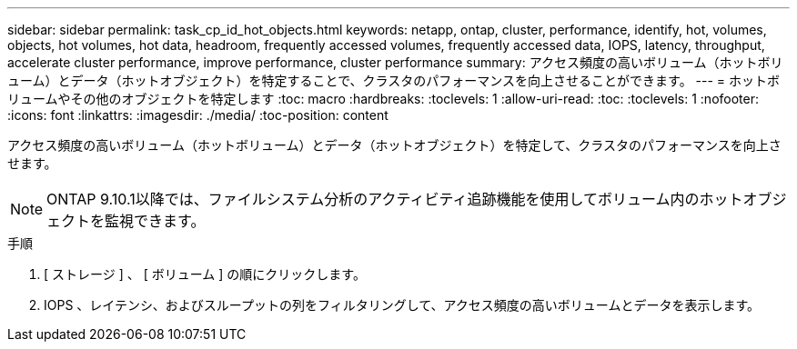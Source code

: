 ---
sidebar: sidebar 
permalink: task_cp_id_hot_objects.html 
keywords: netapp, ontap, cluster, performance, identify, hot, volumes, objects, hot volumes, hot data, headroom, frequently accessed volumes, frequently accessed data, IOPS, latency, throughput, accelerate cluster performance, improve performance, cluster performance 
summary: アクセス頻度の高いボリューム（ホットボリューム）とデータ（ホットオブジェクト）を特定することで、クラスタのパフォーマンスを向上させることができます。 
---
= ホットボリュームやその他のオブジェクトを特定します
:toc: macro
:hardbreaks:
:toclevels: 1
:allow-uri-read: 
:toc: 
:toclevels: 1
:nofooter: 
:icons: font
:linkattrs: 
:imagesdir: ./media/
:toc-position: content


[role="lead"]
アクセス頻度の高いボリューム（ホットボリューム）とデータ（ホットオブジェクト）を特定して、クラスタのパフォーマンスを向上させます。


NOTE: ONTAP 9.10.1以降では、ファイルシステム分析のアクティビティ追跡機能を使用してボリューム内のホットオブジェクトを監視できます。

.手順
. [ ストレージ ] 、 [ ボリューム ] の順にクリックします。
. IOPS 、レイテンシ、およびスループットの列をフィルタリングして、アクセス頻度の高いボリュームとデータを表示します。

